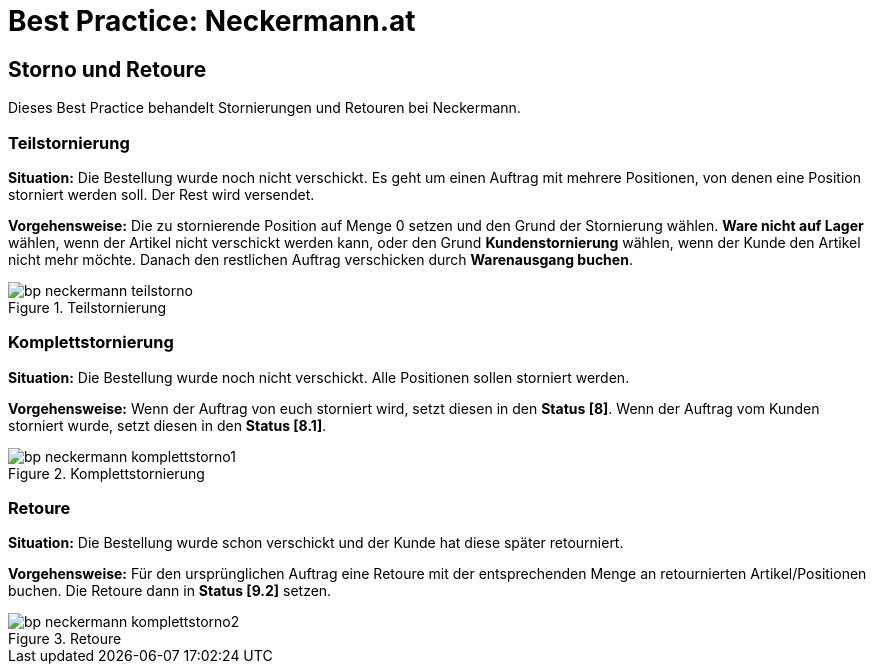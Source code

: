 = Best Practice: Neckermann.at
:lang: de
:keywords: Neckermann.at, Neckermann, Storno, Retoure, Teilstorno, Teilstornierung, Komplettstorno, Komplettstornierung
:position: 20

== Storno und Retoure

Dieses Best Practice behandelt Stornierungen und Retouren bei Neckermann.

[discrete]
=== Teilstornierung

*Situation:* Die Bestellung wurde noch nicht verschickt. Es geht um einen Auftrag mit mehrere Positionen, von denen eine Position storniert werden soll. Der Rest wird versendet.

*Vorgehensweise:* Die zu stornierende Position auf Menge 0 setzen und den Grund der Stornierung wählen. *Ware nicht auf Lager* wählen, wenn der Artikel nicht verschickt werden kann, oder den Grund *Kundenstornierung* wählen, wenn der Kunde den Artikel nicht mehr möchte. Danach den restlichen Auftrag verschicken durch *Warenausgang buchen*.

[[teilstorno]]
.Teilstornierung
image::maerkte/assets/bp-neckermann-teilstorno.png[]

[discrete]
=== Komplettstornierung

*Situation:* Die Bestellung wurde noch nicht verschickt. Alle Positionen sollen storniert werden.

*Vorgehensweise:* Wenn der Auftrag von euch storniert wird, setzt diesen in den *Status [8]*. Wenn der Auftrag vom Kunden storniert wurde, setzt diesen in den *Status [8.1]*.

[[komplettstorno]]
.Komplettstornierung
image::maerkte/assets/bp-neckermann-komplettstorno1.png[]

[discrete]
=== Retoure

*Situation:* Die Bestellung wurde schon verschickt und der Kunde hat diese später retourniert.

*Vorgehensweise:* Für den ursprünglichen Auftrag eine Retoure mit der entsprechenden Menge an retournierten Artikel/Positionen buchen. Die Retoure dann in *Status [9.2]* setzen.

[[retoure]]
.Retoure
image::maerkte/assets/bp-neckermann-komplettstorno2.png[]
